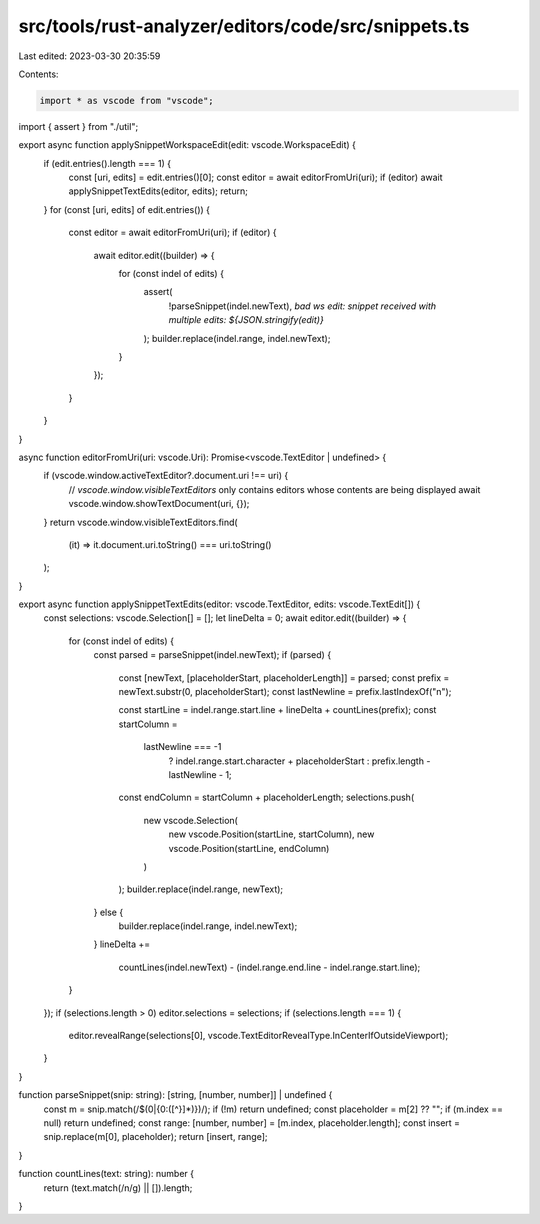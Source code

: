 src/tools/rust-analyzer/editors/code/src/snippets.ts
====================================================

Last edited: 2023-03-30 20:35:59

Contents:

.. code-block:: ts

    import * as vscode from "vscode";

import { assert } from "./util";

export async function applySnippetWorkspaceEdit(edit: vscode.WorkspaceEdit) {
    if (edit.entries().length === 1) {
        const [uri, edits] = edit.entries()[0];
        const editor = await editorFromUri(uri);
        if (editor) await applySnippetTextEdits(editor, edits);
        return;
    }
    for (const [uri, edits] of edit.entries()) {
        const editor = await editorFromUri(uri);
        if (editor) {
            await editor.edit((builder) => {
                for (const indel of edits) {
                    assert(
                        !parseSnippet(indel.newText),
                        `bad ws edit: snippet received with multiple edits: ${JSON.stringify(edit)}`
                    );
                    builder.replace(indel.range, indel.newText);
                }
            });
        }
    }
}

async function editorFromUri(uri: vscode.Uri): Promise<vscode.TextEditor | undefined> {
    if (vscode.window.activeTextEditor?.document.uri !== uri) {
        // `vscode.window.visibleTextEditors` only contains editors whose contents are being displayed
        await vscode.window.showTextDocument(uri, {});
    }
    return vscode.window.visibleTextEditors.find(
        (it) => it.document.uri.toString() === uri.toString()
    );
}

export async function applySnippetTextEdits(editor: vscode.TextEditor, edits: vscode.TextEdit[]) {
    const selections: vscode.Selection[] = [];
    let lineDelta = 0;
    await editor.edit((builder) => {
        for (const indel of edits) {
            const parsed = parseSnippet(indel.newText);
            if (parsed) {
                const [newText, [placeholderStart, placeholderLength]] = parsed;
                const prefix = newText.substr(0, placeholderStart);
                const lastNewline = prefix.lastIndexOf("\n");

                const startLine = indel.range.start.line + lineDelta + countLines(prefix);
                const startColumn =
                    lastNewline === -1
                        ? indel.range.start.character + placeholderStart
                        : prefix.length - lastNewline - 1;
                const endColumn = startColumn + placeholderLength;
                selections.push(
                    new vscode.Selection(
                        new vscode.Position(startLine, startColumn),
                        new vscode.Position(startLine, endColumn)
                    )
                );
                builder.replace(indel.range, newText);
            } else {
                builder.replace(indel.range, indel.newText);
            }
            lineDelta +=
                countLines(indel.newText) - (indel.range.end.line - indel.range.start.line);
        }
    });
    if (selections.length > 0) editor.selections = selections;
    if (selections.length === 1) {
        editor.revealRange(selections[0], vscode.TextEditorRevealType.InCenterIfOutsideViewport);
    }
}

function parseSnippet(snip: string): [string, [number, number]] | undefined {
    const m = snip.match(/\$(0|\{0:([^}]*)\})/);
    if (!m) return undefined;
    const placeholder = m[2] ?? "";
    if (m.index == null) return undefined;
    const range: [number, number] = [m.index, placeholder.length];
    const insert = snip.replace(m[0], placeholder);
    return [insert, range];
}

function countLines(text: string): number {
    return (text.match(/\n/g) || []).length;
}


